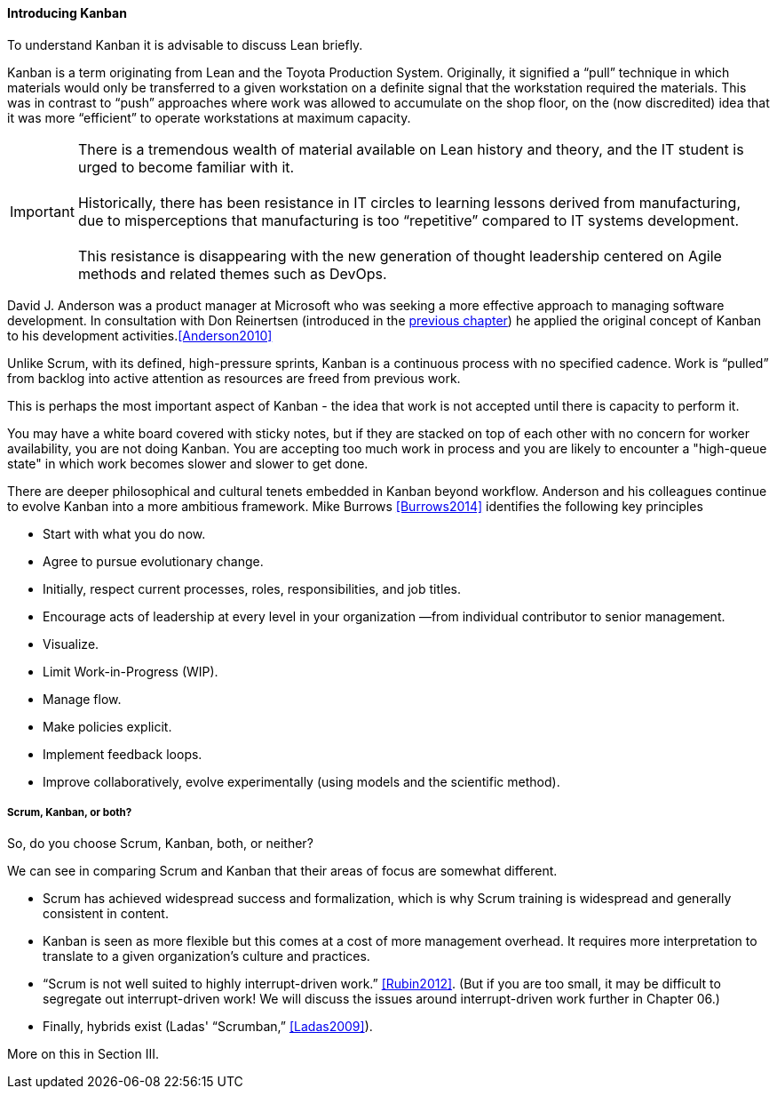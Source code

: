 ==== Introducing Kanban

To understand Kanban it is advisable to discuss Lean briefly.

Kanban is a term originating from Lean and the Toyota Production System. Originally, it signified a “pull” technique in which materials would only be transferred to a given workstation on a definite signal that the workstation required the materials. This was in contrast to “push” approaches where work was allowed to accumulate on the shop floor, on the (now discredited) idea that it was more “efficient” to operate workstations at maximum capacity.

IMPORTANT: There is a tremendous wealth of material available on Lean history and theory, and the IT student is urged to become familiar with it. +
 +
Historically, there has been resistance in IT circles to learning lessons derived from manufacturing, due to misperceptions that manufacturing is too “repetitive” compared to IT systems development. +
 +
 This resistance is disappearing with the new generation of thought leadership centered on Agile methods and related themes such as DevOps.

David J. Anderson was a product manager at Microsoft who was seeking a more effective approach to managing software development. In consultation with Don Reinertsen (introduced in the http://dm-academy.github.io/aitm/#_lean_lean_product_development_and_don_reinertsen[previous chapter]) he applied the original concept of Kanban to his development activities.<<Anderson2010>>

Unlike Scrum, with its defined, high-pressure sprints, Kanban is a continuous process with no specified cadence. Work is “pulled” from backlog into active attention as resources are freed from previous work.

This is perhaps the most important aspect of Kanban - the idea that work is not accepted until there is capacity to perform it.

You may have a white board covered with sticky notes, but if they are stacked on top of each other with no concern for worker availability, you are not doing Kanban. You are accepting too much work in process and you are likely to encounter a "high-queue state" in which work becomes slower and slower to get done.

There are deeper philosophical and cultural tenets embedded in Kanban beyond workflow. Anderson and his colleagues continue to evolve Kanban into a more ambitious framework. Mike Burrows <<Burrows2014>> identifies the following key principles

* Start with what you do now.
* Agree to pursue evolutionary change.
* Initially, respect current processes, roles, responsibilities, and job titles.
* Encourage acts of leadership at every level in your organization —from individual contributor to senior management.
* Visualize.
* Limit Work-in-Progress (WIP).
* Manage flow.
* Make policies explicit.
* Implement feedback loops.
* Improve collaboratively, evolve experimentally (using models and the scientific method).

===== Scrum, Kanban, or both?

So, do you choose Scrum, Kanban, both, or neither?

We can see in comparing Scrum and Kanban that their areas of focus are somewhat different.

* Scrum has achieved widespread success and formalization, which is why Scrum training is widespread and generally consistent in content.
* Kanban is seen as more flexible but this comes at a cost of more management overhead. It requires more interpretation to translate to a given organization’s culture and practices.
* “Scrum is not well suited to highly interrupt-driven work.” <<Rubin2012>>. (But if you are too small, it may be difficult to segregate out interrupt-driven work! We will discuss the issues around interrupt-driven work further in Chapter 06.)
* Finally, hybrids exist (Ladas' “Scrumban,” <<Ladas2009>>).

More on this in Section III.
